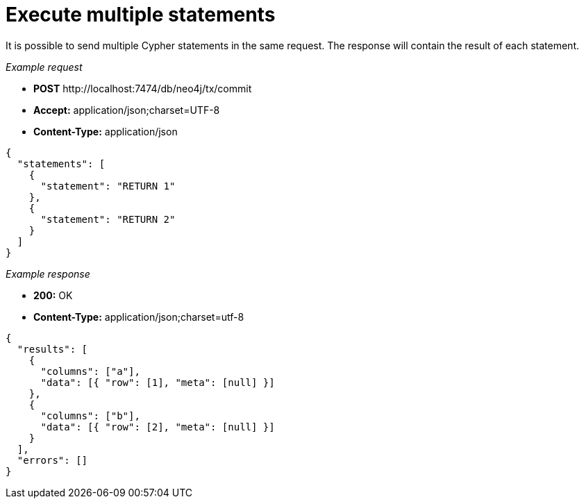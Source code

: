 :description: Multiple Cypher statements in one request.

[[http-api-execute-multiple-statements]]
= Execute multiple statements

It is possible to send multiple Cypher statements in the same request.
The response will contain the result of each statement.

_Example request_

* *+POST+*  +http://localhost:7474/db/neo4j/tx/commit+
* *+Accept:+* +application/json;charset=UTF-8+
* *+Content-Type:+* +application/json+

[source, JSON, role="nocopy"]
----
{
  "statements": [
    {
      "statement": "RETURN 1"
    },
    {
      "statement": "RETURN 2"
    }
  ]
}
----

_Example response_

* *+200:+* +OK+
* *+Content-Type:+* +application/json;charset=utf-8+

[source,javascript]
----
{
  "results": [
    {
      "columns": ["a"],
      "data": [{ "row": [1], "meta": [null] }]
    },
    {
      "columns": ["b"],
      "data": [{ "row": [2], "meta": [null] }]
    }
  ],
  "errors": []
}
----

